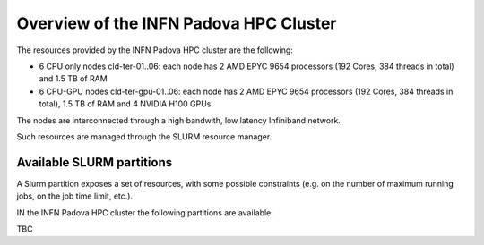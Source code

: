 Overview of the INFN Padova HPC Cluster
=======================================

The resources provided by the INFN Padova HPC cluster are the following:

*  6 CPU only nodes cld-ter-01..06: each node has 2 AMD EPYC 9654 processors
   (192 Cores, 384 threads in total) and 1.5 TB of RAM
*  6 CPU-GPU nodes cld-ter-gpu-01..06: each node has 2 AMD EPYC 9654 processors
   (192 Cores, 384 threads in total), 1.5 TB of RAM and 4 NVIDIA H100 GPUs

The nodes are interconnected through a high bandwith, low latency Infiniband network.

Such resources are managed through the SLURM resource manager.


Available SLURM partitions
--------------------------
A Slurm partition exposes a set of resources, with some possible
constraints (e.g. on the number of maximum running jobs, on the job time
limit, etc.).

IN the INFN Padova HPC cluster the following partitions are available:

TBC

